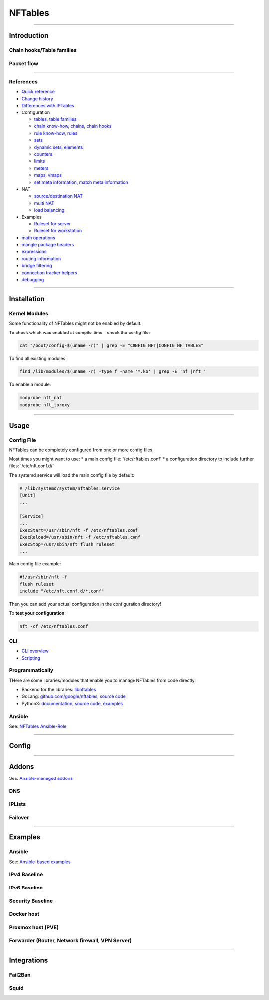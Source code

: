 .. |nft_flow| image:: ../../_static/img/network/nftables_flow.png
   :class: wiki-img-img

.. |nft_hooks| image:: ../../_static/img/network/nftables_hooks.png
   :class: wiki-img-img

********
NFTables
********

----

Introduction
############



Chain hooks/Table families
**************************

|nft_hooks|

Packet flow
***********

|nft_flow|

----

References
**********

* `Quick reference <https://wiki.nftables.org/wiki-nftables/index.php/Quick_reference-nftables_in_10_minutes>`_
* `Change history <https://wiki.nftables.org/wiki-nftables/index.php/List_of_updates_since_Linux_kernel_3.13>`_
* `Differences with IPTables <https://wiki.nftables.org/wiki-nftables/index.php/Main_differences_with_iptables>`_
* Configuration

  * `tables <https://wiki.nftables.org/wiki-nftables/index.php/Quick_reference-nftables_in_10_minutes#Tables>`_, `table families <https://wiki.nftables.org/wiki-nftables/index.php/Nftables_families>`_
  * `chain know-how <https://wiki.nftables.org/wiki-nftables/index.php/Configuring_chains>`_, `chains <https://wiki.nftables.org/wiki-nftables/index.php/Quick_reference-nftables_in_10_minutes#Chains>`_, `chain hooks <https://wiki.nftables.org/wiki-nftables/index.php/Netfilter_hooks>`_
  * `rule know-how <https://wiki.nftables.org/wiki-nftables/index.php/Simple_rule_management>`_, `rules <https://wiki.nftables.org/wiki-nftables/index.php/Quick_reference-nftables_in_10_minutes#Rules>`_
  * `sets <https://wiki.nftables.org/wiki-nftables/index.php/Sets>`_
  * `dynamic sets <https://wiki.nftables.org/wiki-nftables/index.php/Updating_sets_from_the_packet_path>`_, `elements <https://wiki.nftables.org/wiki-nftables/index.php/Element_timeouts>`_
  * `counters <https://wiki.nftables.org/wiki-nftables/index.php/Counters>`_
  * `limits <https://wiki.nftables.org/wiki-nftables/index.php/Rate_limiting_matchings>`_
  * `meters <https://wiki.nftables.org/wiki-nftables/index.php/Meters>`_
  * `maps <https://wiki.nftables.org/wiki-nftables/index.php/Maps>`_, `vmaps <https://wiki.nftables.org/wiki-nftables/index.php/Verdict_Maps_(vmaps)>`_
  * `set meta information <https://wiki.nftables.org/wiki-nftables/index.php/Setting_packet_metainformation>`_, `match meta information <https://wiki.nftables.org/wiki-nftables/index.php/Matching_packet_metainformation>`_

* NAT

  * `source/destination NAT <https://wiki.nftables.org/wiki-nftables/index.php/Performing_Network_Address_Translation_(NAT)>`_
  * `multi NAT <https://wiki.nftables.org/wiki-nftables/index.php/Multiple_NATs_using_nftables_maps>`_
  * `load balancing <https://wiki.nftables.org/wiki-nftables/index.php/Load_balancing>`_

* Examples

  * `Ruleset for server <https://wiki.nftables.org/wiki-nftables/index.php/Simple_ruleset_for_a_server>`_
  * `Ruleset for workstation <https://wiki.nftables.org/wiki-nftables/index.php/Simple_ruleset_for_a_workstation>`_

* `math operations <https://wiki.nftables.org/wiki-nftables/index.php/Math_operations>`_
* `mangle package headers <https://wiki.nftables.org/wiki-nftables/index.php/Mangling_packet_headers>`_
* `expressions <https://wiki.nftables.org/wiki-nftables/index.php/Building_rules_through_expressions>`_
* `routing information <https://wiki.nftables.org/wiki-nftables/index.php/Matching_routing_information>`_
* `bridge filtering <https://wiki.nftables.org/wiki-nftables/index.php/Bridge_filtering>`_
* `connection tracker helpers <https://wiki.nftables.org/wiki-nftables/index.php/Conntrack_helpers>`_
* `debugging <https://wiki.nftables.org/wiki-nftables/index.php/Ruleset_debug/tracing>`_

----

Installation
############


Kernel Modules
**************

Some functionality of NFTables might not be enabled by default.

To check which was enabled at compile-time - check the config file:

.. code-block:: bash

    cat "/boot/config-$(uname -r)" | grep -E "CONFIG_NFT|CONFIG_NF_TABLES"

To find all existing modules:

.. code-block:: bash

    find /lib/modules/$(uname -r) -type f -name '*.ko' | grep -E 'nf_|nft_'

To enable a module:

.. code-block:: bash

    modprobe nft_nat
    modprobe nft_tproxy

----

Usage
#####

Config File
***********

NFTables can be completely configured from one or more config files.

Most times you might want to use:
* a main config file: '/etc/nftables.conf'
* a configuration directory to include further files: '/etc/nft.conf.d/'

The systemd service will load the main config file by default:

.. code-block:: nft

    # /lib/systemd/system/nftables.service
    [Unit]
    ...

    [Service]
    ...
    ExecStart=/usr/sbin/nft -f /etc/nftables.conf
    ExecReload=/usr/sbin/nft -f /etc/nftables.conf
    ExecStop=/usr/sbin/nft flush ruleset
    ...


Main config file example:

.. code-block:: nft

    #!/usr/sbin/nft -f
    flush ruleset
    include "/etc/nft.conf.d/*.conf"

Then you can add your actual configuration in the configuration directory!

To **test your configuration**:

.. code-block:: bash

    nft -cf /etc/nftables.conf


CLI
***

* `CLI overview <https://wiki.nftables.org/wiki-nftables/index.php/Quick_reference-nftables_in_10_minutes#Nft_scripting>`_
* `Scripting <https://wiki.nftables.org/wiki-nftables/index.php/Scripting>`_

Programmatically
****************

THere are some libraries/modules that enable you to manage NFTables from code directly:

* Backend for the libraries: `libnftables <https://www.mankier.com/5/libnftables-json>`_
* GoLang: `github.com/google/nftables <https://pkg.go.dev/github.com/google/nftables>`_, `source code <https://github.com/google/nftables>`_
* Python3: `documentation <https://ral-arturo.org/2020/11/22/python-nftables-tutorial.html>`_, `source code <https://git.netfilter.org/nftables/tree/py>`_, `examples <https://github.com/aborrero/python-nftables-tutorial>`_


Ansible
*******

See: `NFTables Ansible-Role <https://github.com/ansibleguy/infra_nftables/blob/latest/docs/Example.md>`_

----

Config
######


----

Addons
######

See: `Ansible-managed addons <https://github.com/ansibleguy/addons_nftables>`_

DNS
***

IPLists
*******

Failover
********

----

Examples
########

Ansible
*******

See: `Ansible-based examples <https://github.com/ansibleguy/infra_nftables/blob/latest/docs/UseCaseExamples.md>`_

IPv4 Baseline
*************


IPv6 Baseline
*************


Security Baseline
*****************


Docker host
***********


Proxmox host (PVE)
******************


Forwarder (Router, Network firewall, VPN Server)
************************************************


----

Integrations
############

Fail2Ban
********


Squid
*****
